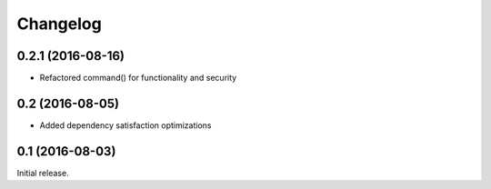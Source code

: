 Changelog
---------

0.2.1 (2016-08-16)
~~~~~~~~~~~~~~~~~~

- Refactored command() for functionality and security

0.2 (2016-08-05)
~~~~~~~~~~~~~~~~

- Added dependency satisfaction optimizations

0.1 (2016-08-03)
~~~~~~~~~~~~~~~~

Initial release.
